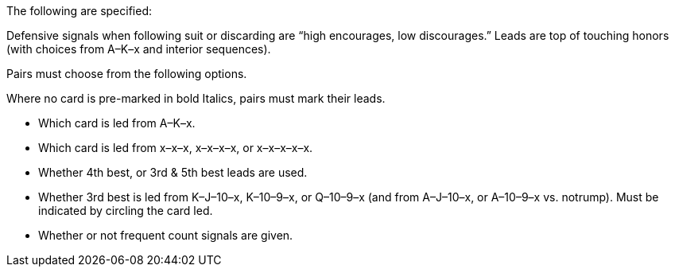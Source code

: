 The following are specified:

Defensive signals when following suit or discarding are “high encourages, low
discourages.” Leads are top of touching honors (with choices from A–K–x and
interior sequences).

Pairs must choose from the following options.

Where no card is pre-marked in bold Italics, pairs must mark their leads.

   * Which card is led from A–K–x.
   * Which card is led from x–x–x, x–x–x–x, or x–x–x–x–x.
   * Whether 4th best, or 3rd & 5th best leads are used.
   * Whether 3rd best is led from K–J–10–x, K–10–9–x, or Q–10–9–x (and from
A–J–10–x, or A–10–9–x vs. notrump). Must be indicated by circling the card
led.
   * Whether or not frequent count signals are given.
